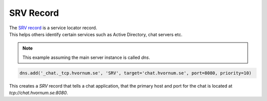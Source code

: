 SRV Record
==========

| The `SRV record <https://en.wikipedia.org/wiki/List_of_DNS_record_types#Resource_records>`_ is a service locator record.
| This helps others identify certain services such as Active Directory, chat servers etc.

.. note:: This example assuming the main server instance is called `dns`.

.. code-block:: py

    dns.add('_chat._tcp.hvornum.se', 'SRV', target='chat.hvornum.se', port=8080, priority=10)

| This creates a `SRV` record that tells a chat application, that the primary host and port for the chat is located at `tcp://chat.hvornum.se:8080`.